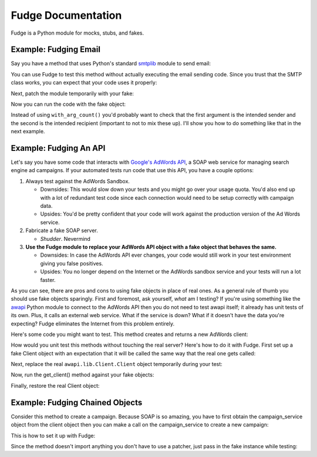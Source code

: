 ===================
Fudge Documentation
===================

Fudge is a Python module for mocks, stubs, and fakes.

Example: Fudging Email
======================

Say you have a method that uses Python's standard `smtplib <http://docs.python.org/library/smtplib.html#module-smtplib>`_ module 
to send email:

.. doctest::

    >>> def send_email(recipient, sender, msg):
    ...     from smtplib import SMTP
    ...     msg = ("From: %s\r\nTo: %s\r\n\r\n%s" % (
    ...             sender, ", ".join(recipient), msg))
    ...     s = SMTP()
    ...     s.connect()
    ...     s.sendmail(sender, recipient, msg)
    ...     s.close()
    ...     print "Sent an email to %s" % recipient
    ... 
    >>> 

You can use Fudge to test this method without actually executing the email 
sending code.  Since you trust that the SMTP class works, you can expect that 
your code uses it properly:

.. doctest::
    
    >>> import fudge
    >>> SMTP = fudge.Fake()
    >>> SMTP = SMTP.expects('__init__') # s = SMTP()
    >>> SMTP = SMTP.expects('connect') # s.connect()
    >>> SMTP = SMTP.expects('sendmail').with_arg_count(3) # s.sendmail(sender, recipient, msg)
    >>> SMTP = SMTP.expects('close') # s.close()

Next, patch the module temporarily with your fake:
    
.. doctest::

    >>> import smtplib
    >>> patched_smtplib = fudge.patch_object(smtplib, "SMTP", SMTP)

Now you can run the code with the fake object:

.. doctest::
    
    >>> send_email( "kumar.mcmillan@gmail.com", "you@yourhouse.com", 
    ...                                 "hi, I'm reading about Fudge!")
    ... 
    Sent an email to kumar.mcmillan@gmail.com
    >>> fudge.finish()
    >>> patched_smtplib.restore()

Instead of using ``with_arg_count()`` you'd probably want to check that the first argument is the intended sender and the second is the intended recipient (important to not to mix these up).  I'll show you how to do something like that in the next example.
    
Example: Fudging An API
=======================

Let's say you have some code that interacts with `Google's AdWords API <http://code.google.com/apis/adwords/>`_, a SOAP web service for managing search engine ad campaigns.  If your automated tests run code that use this API, you have a couple options:

1. Always test against the AdWords Sandbox.  
   
   - Downsides: This would slow down your tests and you might go over your usage quota.  You'd also end up with a lot of redundant test code since each connection would need to be setup correctly with campaign data.
   - Upsides: You'd be pretty confident that your code will work against the production version of the Ad Words service.
   
2. Fabricate a fake SOAP server.  

   - *Shudder*.  Nevermind
   
3. **Use the Fudge module to replace your AdWords API object with a fake object that behaves the same.**  
   
   - Downsides: In case the AdWords API ever changes, your code would still work in your test environment giving you false positives.  
   - Upsides: You no longer depend on the Internet or the AdWords sandbox service and your tests will run a lot faster.

As you can see, there are pros and cons to using fake objects in place of real ones.  As a general rule of thumb you should use fake objects sparingly.  First and foremost, ask yourself, *what* am I testing?  If you're using something like the `awapi <http://code.google.com/p/google-api-adwords-python-lib>`_ Python module to connect to the AdWords API then you do not need to test awapi itself; it already has unit tests of its own.  Plus, it calls an external web service.  What if the service is down?  What if it doesn't have the data you're expecting?  Fudge eliminates the Internet from this problem entirely.

Here's some code you might want to test.  This method creates and returns a new AdWords client:

.. doctest::

    >>> def get_client(**auth_kwargs):
    ...     from awapi.lib.Client import Client
    ...     client = Client(headers=auth_kwargs)
    ...     return client
    >>> 

How would you unit test this methods without touching the real server?  Here's how to do it with Fudge.  First set up a fake Client object with an expectation that it will be called the same way that the real one gets called:

.. doctest::

    >>> import fudge
    >>> Client = fudge.Fake()
    >>> Client = Client.expects('__init__').with_args(headers=dict(email="some-google-id@wherever.com",
    ...                                                            password="xxxxxx"))
    ... 

Next, replace the real ``awapi.lib.Client.Client`` object temporarily during your test:

.. doctest::

    >>> import awapi.lib.Client
    >>> patched_awapi = fudge.patch_object(awapi.lib.Client, "Client", Client)

Now, run the get_client() method against your fake objects:

.. doctest::

    >>> client = get_client(email="some-google-id@wherever.com", password="xxxxxx")
    >>> client # doctest: +ELLIPSIS
    <fudge.Fake object at ...>
    >>> fudge.finish()

Finally, restore the real Client object:

.. doctest::

    >>> patched_awapi.restore()

Example: Fudging Chained Objects
================================

Consider this method to create a campaign.  Because SOAP is so amazing, you 
have to first obtain the campaign_service object from the client object then you can 
make a call on the campaign_service to create a new campaign:

.. doctest::
    
    >>> def create_campaign(client, name=None, dailyBudget=0, status='Active'):
    ...     campaign_service = client.GetCampaignService('https://sandbox.google.com')
    ...     campaign = dict(name=name, 
    ...                     dailyBudget=dailyBudget, 
    ...                     status=status)
    ...     result = campaign_service.AddCampaign(campaign)
    ...     print "Created new campaign with ID %s" % result[0]['id']
    ... 
    >>> 

This is how to set it up with Fudge:

.. doctest::

    >>> import fudge
    >>> client = fudge.Fake().expects('GetCampaignService').with_args('https://sandbox.google.com')
    >>> service = client.returns_fake()
    >>> service = service.expects('AddCampaign').with_args({'name': "Thanksgiving Day Sale",
    ...                                                     'dailyBudget': 10000,
    ...                                                     'status': 'Paused'})
    >>> service = service.returns([{'id':12345}])

Since the method doesn't import anything you don't 
have to use a patcher, just pass in the fake instance while testing:

.. doctest::
    
    >>> create_campaign( client,
    ...                 name="Thanksgiving Day Sale", 
    ...                 dailyBudget=10000, 
    ...                 status='Paused')
    ... 
    Created new campaign with ID 12345
    >>> fudge.finish()






